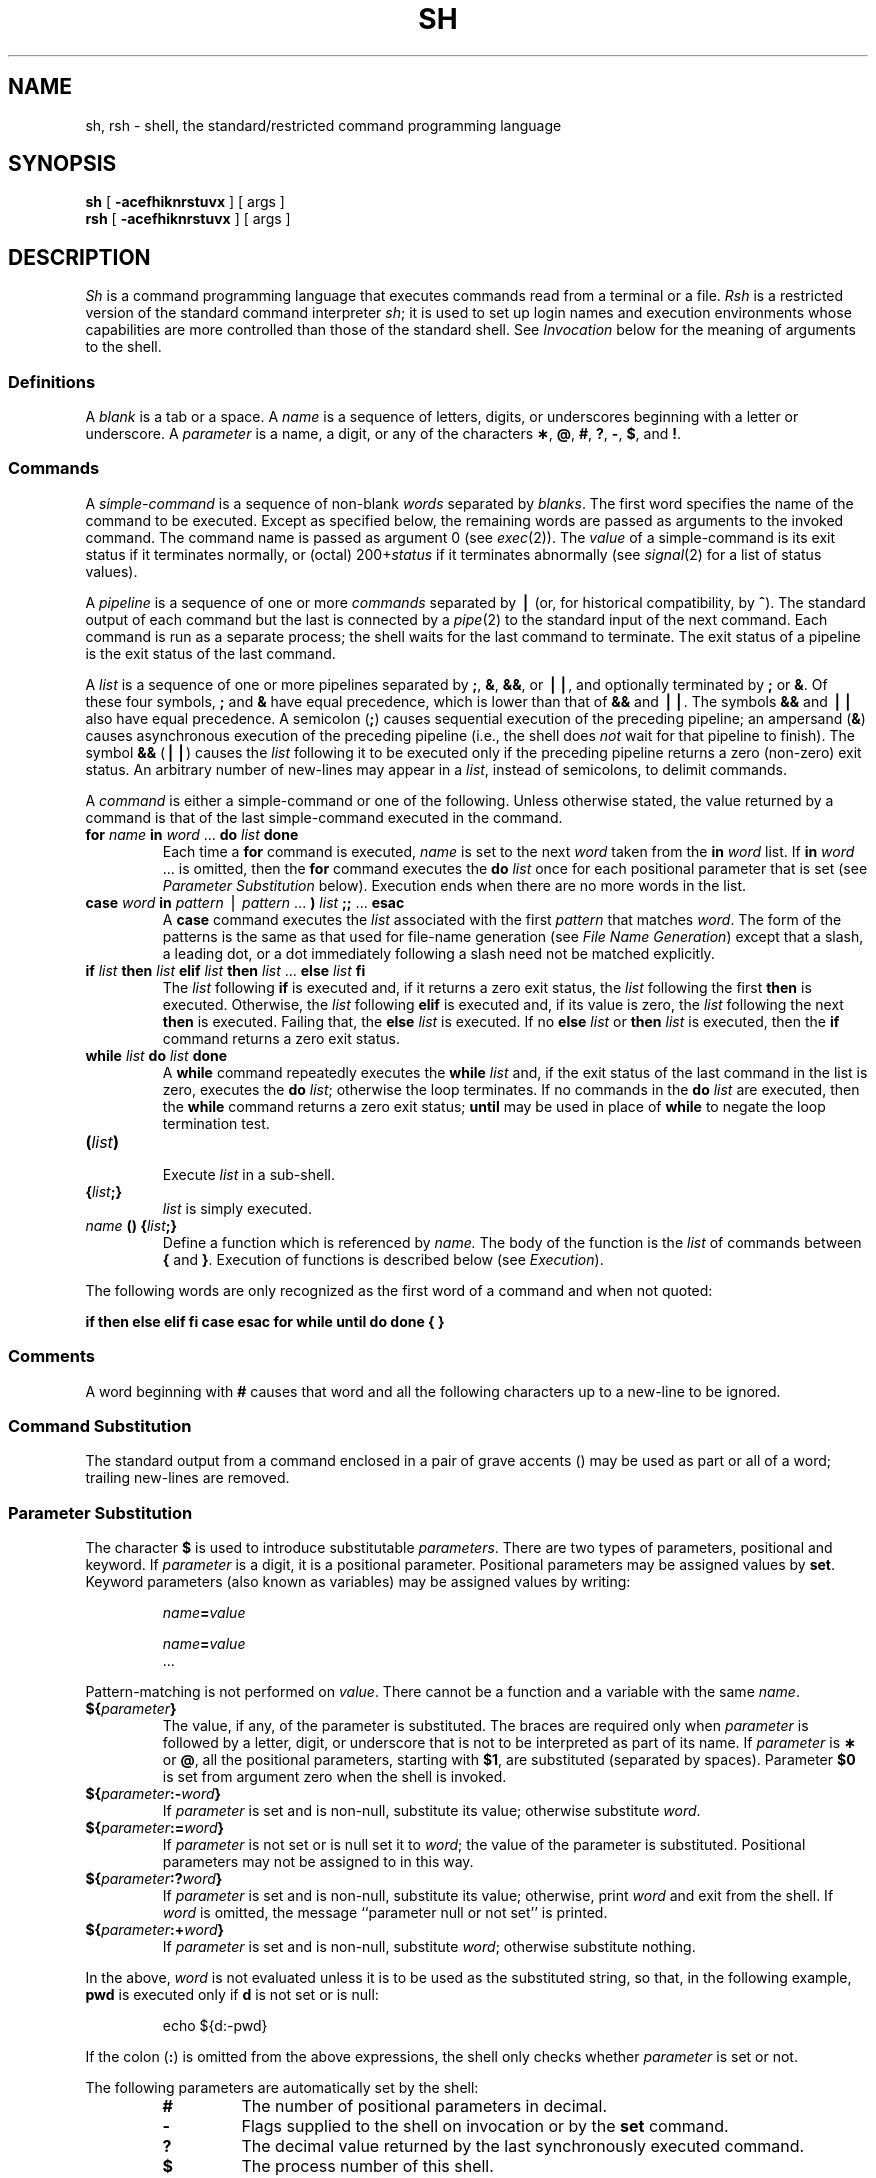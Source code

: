 .TH SH 1
.SH NAME
sh, rsh \- shell, the standard/restricted command programming language
.SH SYNOPSIS
.B sh
[
.B \-acefhiknrstuvx
] [ args ]
.br
.B rsh
[
.B \-acefhiknrstuvx
] [ args ]
.SH DESCRIPTION
.I Sh\^
is a command programming language
that executes commands read from a terminal
or a file.
.I Rsh\^
is a restricted version of the standard command interpreter
.IR sh ;
it is used to set up login names and execution environments whose
capabilities are more controlled than those of the standard shell.
See
.I Invocation\^
below
for the meaning of arguments to the shell.
.SS Definitions
A
.I blank\^
is a tab or a space.
A
.I name\^
is a sequence of letters, digits, or underscores beginning with a letter
or underscore.
A
.I parameter\^
is a name, a digit, or any of the characters
.BR \(** ,
.BR @ ,
.BR # ,
.BR ? ,
.BR \- ,
.BR $ ,
and
.BR !\\^ .
.SS Commands
A
.I simple-command\^
is a sequence of non-blank
.I words\^
separated by
.IR blanks\^ .
The first word specifies the name of the command to
be executed.
Except as specified below,
the remaining words are passed as arguments
to the invoked command.
The command name is passed as argument 0
(see
.IR exec (2)).
The
.I value\^
of a simple-command is its exit status
if it terminates normally, or (octal) 200+\f2status\^\fP if
it terminates abnormally (see
.IR signal (2)
for a list of
status values).
.PP
A
.I pipeline\^
is a sequence of one or more
.I commands\^
separated by
.B \(bv
(or, for historical compatibility, by
.BR ^ ).
The standard output of each command but the last
is connected by a
.IR pipe (2)
to the standard input of the next command.
Each command is run as a separate process;
the shell waits for the last command to terminate.
The exit status of a pipeline is the exit status of the last command.
.PP
A
.I list\^
is a sequence of one or more
pipelines
separated by
.BR ; ,
.BR & ,
.BR && ,
or
.BR \(bv\|\(bv ,
and optionally terminated by
.B ;
or
.BR & .
Of these four symbols,
.B ;
and
.B &
have equal precedence,
which is lower than that of
.B &&
and
.BR \(bv\|\(bv .
The symbols
.B &&
and
.B \(bv\|\(bv
also have equal precedence.
A semicolon
.RB ( ; )
causes sequential execution of the preceding pipeline; an ampersand
.RB ( & )
causes asynchronous execution of the preceding pipeline (i.e., the shell does
.I not\^
wait for that pipeline to finish).
The symbol
.B &&
.RB (\| \(bv\|\(bv \^)
causes the
.I list\^
following it to be executed only if the preceding
pipeline
returns a zero (non-zero) exit status.
An arbitrary number of new-lines may appear in a
.IR list ,
instead of semicolons,
to delimit commands.
.PP
A
.I command\^
is either a simple-command
or one of the following.
Unless otherwise stated,
the value returned by a command is that of the
last simple-command executed in the command.
.PP
.PD 0
.TP
\f3for\fP \f2name\^\fP \*(OK \f3in\fP \f2word\^\fP .\|.\|. \*(CK \f3do\fP \f2list\^\fP \f3done\fP
Each time a
.B for
command is executed,
.I name\^
is set to the next
.I word\^
taken from the
.B in
.I word\^
list.
If
.BI in " word\^"
\&.\|.\|.
is omitted, then
the
.B for
command executes the \f3do\fP \f2list\^\fP once for each positional parameter
that is set
(see
.I "Parameter Substitution\^"
below).
Execution ends when there are no more words in the list.
.TP
\f3case\fP \f2word\^\fP \f3in\fP \*(OK \f2pattern\^\fP \*(OK \(bv \
\f2pattern\^\fP \*(CK .\|.\|. \f3)\fP \f2list\^\fP \f3;;\fP \*(CK .\|.\|. \f3esac\fP
A
.B case
command executes the
.I list\^
associated with the first
.I pattern\^
that matches
.IR word .
The form of the patterns is
the same as that used for
file-name generation (see 
.IR "File Name Generation\^" )
except that a slash, a leading dot, or a dot immediately
following a slash need not be matched explicitly.
.TP
\f3if\fP \f2list\^\fP \f3then\fP \f2list\^\fP \*(OK \
\f3elif\fP \f2list\^\fP \f3then\fP \f2list\^\fP \*(CK .\|.\|. \
\*(OK \f3else\fP \f2list\^\fP \*(CK \f3f\&i\fP
The
.I list\^
following \f3if\fP is executed and,
if it
returns a zero exit status, the
.I list\^
following
the first
.B then
is executed.
Otherwise, the
.I list\^
following \f3elif\fP
is executed and, if its value is zero,
the
.I list\^
following
the next
.B then
is executed.
Failing that, the
.B else
.I list\^
is executed.
If no
.B else
.I list\^
or
.B then
.I list\^
is executed, then the
.B if
command returns a zero exit status.
.TP
\f3while\fP \f2list\^\fP \f3do\fP \f2list\^\fP \f3done\fP
A
.B while
command repeatedly executes the
.B while
.I list\^
and, if the exit status of the last command in the list is zero, executes
the
.B do
.IR list ;
otherwise the loop terminates.
If no commands in the
.B do
.I list\^
are executed, then the
.B while
command returns a zero exit status;
.B until
may be used in place of
.B while
to negate
the loop termination test.
.TP
\f3(\fP\f2list\^\fP\f3)\fP
.br
Execute
.I list\^
in a sub-shell.
.TP
\f3{\fP\f2list\^\fP\f3;}\fP
.br
.I list\^
is simply executed.
.TP
\f2name\^\fP \f3() {\fP\f2list\^\fP\f3;}\fP
Define a function
which is referenced by
.I name\^.
The body of the function
is the
.I list\^
of commands between
.BR { " and " } "."
Execution of functions is described below (see
.IR Execution\^ ).
.PD
.PP
The following words
are only recognized as the first word of a command and when not quoted:
.if t .RS
.PP
.B
.if n if then else elif fi case esac for while until do done { }
.if t if  then  else  elif  f\&i  case  esac  for  while  until  do  done  {  }
.if t .RE
.SS Comments
A word beginning with
.B #
causes that word and all the following characters up to a new-line
to be ignored.
.SS Command Substitution
The standard output from a command enclosed in
a pair of grave accents (\^\f3\*`\^\*`\fP\^) may be used as part or all
of a word;
trailing new-lines are removed.
.SS Parameter Substitution
The character
.B $
is used to introduce substitutable 
.IR parameters\^ .
There are two types of parameters,
positional and keyword.
If
.I parameter\^
is a digit, it is a positional parameter.
Positional parameters may be assigned values by
.BR set .
Keyword parameters (also known as variables)
may be assigned values by writing:
.RS
.PP
.IB name = value\^
\*(OK
.IB name = value\^
\*(CK .\|.\|.
.RE
.PP
Pattern-matching is not performed on
.IR value .
There cannot be a function and a variable with the same
.IR name\^  .
.PP
.PD 0
.TP
\f3${\fP\f2parameter\^\fP\f3}\fP
The value, if any, of the parameter is substituted.
The braces are required only when
.I parameter\^
is followed by a letter, digit, or underscore
that is not to be interpreted as part of its name.
If
.I parameter\^
is
.B \(**
or
.BR @ ,
all the positional
parameters, starting with
.BR $1 ,
are substituted
(separated by spaces).
Parameter
.B $0
is set from argument zero when the shell
is invoked.
.TP
\f3${\fP\f2parameter\^\fP\f3:\-\fP\f2word\^\fP\f3}\fP
If
.I parameter\^
is set and is non-null, substitute its value;
otherwise substitute
.IR word .
.TP
\f3${\fP\f2parameter\^\fP\f3:=\fP\f2word\^\fP\f3}\fP
If
.I parameter\^
is not set or is null
set it to
.IR word ;
the value of the parameter is substituted.
Positional parameters may not be assigned to
in this way.
.TP
\f3${\fP\f2parameter\^\fP\f3:?\fP\f2word\^\fP\f3}\fP
If
.I parameter\^
is set and is non-null, substitute its value;
otherwise, print
.I word\^
and exit from the shell.
If
.I word\^
is omitted, the message
``parameter null or not set''
is printed.
.TP
\f3${\fP\f2parameter\^\fP\f3:+\fP\f2word\^\fP\f3}\fP
If
.I parameter\^
is set and is non-null, substitute
.IR word ;
otherwise substitute nothing.
.PD
.PP
In the above,
.I word\^
is not evaluated unless it is
to be used as the substituted string,
so that, in the following example,
.B pwd
is executed only if
.B d
is not set or is null:
.RS
.PP
echo \|${d:\-\^\*`\^pwd\^\*`\^}
.RE
.PP
If the colon
.RB ( : )
is omitted from the above expressions, the
shell only checks whether 
.I parameter\^
is set or not.
.PP
The following
parameters
are automatically set by the shell:
.RS
.PD 0
.TP
.B #
The number of positional parameters in decimal.
.TP
.B \-
Flags supplied to the shell on invocation or by
the
.B set
command.
.TP
.B ?
The decimal value returned by the last synchronously executed command.
.TP
.B $
The process number of this shell.
.TP
.B !
The process number of the last background command invoked.
.PD
.RE
.PP
The following
parameters
are used by the shell:
.RS
.PD 0
.TP
.B
.SM HOME
The default argument (home directory) for the
.I cd\^
command.
.TP
.B
.SM PATH
The search path for commands (see
.I Execution\^
below).
The user may not change
.B \s-1PATH\s+1
if executing under
.IR rsh .
.TP
.B
.SM CDPATH
The search path for the
.I cd
command.
.TP
.B
.SM MAIL
If this parameter is set to the name of a mail file
.I and\^
the 
.B \s-1MAILPATH\s+1
parameter is not set, the shell informs the user of the arrival of mail 
in the specified file.
.TP
.B
.SM MAILCHECK
This parameter specifies how often 
(in seconds) the shell
will check for the arrival of mail in the files specified by the
.B \s-1MAILPATH\s+1
or
.B \s-1MAIL\s+1
parameters.
The default value is 600 seconds (10 minutes).
If set to 0, the shell will check before each prompt.
.TP
.B
.SM MAILPATH
A colon 
.RB ( : )
separated list of file names.
If this parameter is set, the shell informs the user of the arrival of mail
in any of the specified files. 
Each file name can be followed by 
.B %
and a message that will be printed when the 
modification time changes.
The default message is
.IR "you have mail\^" .
.TP
.SM
.B PS1
Primary prompt string, by default
.RB `` "$ \|" ''.
.TP
.SM
.B PS2
Secondary prompt string, by default
.RB `` "> \|" ''.
.TP
.SM
.B IFS
Internal field separators,
normally
.BR space ,
.BR tab ,
and
.BR new-line .
.TP
.B
.SM SHACCT
If this parameter is set to the name of a file writable by the user, 
the shell will write an accounting record in the file for each shell
procedure executed.
Accounting routines such as
.IR acctcom\^ (1)
and
.IR acctcms\^ (1M)
can be used to analyze the data collected.
.bp
.TP
.B
.SM SHELL
When the shell is invoked, it scans the environment (see
.I Environment
below) for this name.
If it is found and there is an 'r' in the file name part of its value, the
shell becomes a restricted shell.
.PD
.RE
.PP
The shell gives default values to
\f3\s-1PATH\s+1\fP, \f3\s-1PS1\s+1\fP, \f3\s-1PS2\s+1\fP, \f3\s-1MAILCHECK\s+1\fP and \f3\s-1IFS\s+1\fP.
.SM
.B HOME
and
.SM
.B MAIL
are set by
.IR login (1).
.SS Blank Interpretation
After parameter and command substitution,
the results of substitution are scanned for internal field separator
characters (those found in
.BR \s-1IFS\s+1 )
and split into distinct arguments where such characters are found.
Explicit null arguments (\^\f3"\^"\fP or \f3\*'\^\*'\fP\^) are retained.
Implicit null arguments
(those resulting from
.I parameters\^
that have no values) are removed.
.SS File Name Generation
Following substitution, each command
.I word\^
is scanned for
the characters
.BR \(** ,
.BR ? ,
and
.BR \*(OK .
If one of these characters appears
the word is regarded as a
.IR pattern .
The word is replaced with alphabetically sorted file names that match the pattern.
If no file name is found that matches the pattern,
the word is left unchanged.
The character
.B .
at the start of a file name
or immediately following a
.BR / ,
as well as the character
.B /
itself,
must be matched explicitly.
.PP
.PD 0
.RS
.TP
.B \(**
Matches any string, including the null string.
.TP
.B ?
Matches any single character.
.TP
.BR \*(OK .\|.\|.\^ \*(CK
Matches any one of the enclosed characters.
A pair of characters separated by
.B \-
matches any
character lexically between the pair, inclusive.
If the first character following the opening 
\`\`\*(OK\'\'
is a
.B "``!''"
any character not enclosed is matched.
.PD
.RE
.SS Quoting
The following characters have a special meaning to the shell
and cause termination of a word unless quoted:
.RS
.PP
\f3;  &  (  )  \(bv  ^  <  >  new-line  space  tab\fP
.RE
.PP
A character may be
.I quoted\^
(i.e., made to stand for itself)
by preceding
it with a
.BR \e .
The pair
.B \enew-line
is ignored.
All characters enclosed between a pair of single quote marks (\^\f3\*'\^\*'\fP\^),
except a single quote,
are quoted.
Inside double quote marks
(\f3"\^"\fP),
parameter and command substitution occurs and
.B \e
quotes the characters
.BR \e ,
.BR \*` ,
\f3"\fP,
and
.BR $ .
.B
"$\(**"
is equivalent to
\f3"$1 \|$2\fP \|.\|.\|.\f3"\fP,
whereas
.B
"$@"
is equivalent to
.B
"$1"\|
.B
"$2"\|
\&.\|.\|.\|.
.SS Prompting
When used interactively,
the shell prompts with the value of
.SM
.B PS1
before reading a command.
If at any time a new-line is typed and further input is needed
to complete a command, the secondary prompt
(i.e., the value of
.BR \s-1PS2\s+1 )
is issued.
.SS Input/Output
Before a command is executed, its input and output
may be redirected using a special notation interpreted by the shell.
The following may appear anywhere in a simple-command
or may precede or follow a
.I command\^
and are
.I not\^
passed on to the invoked command;
substitution occurs before
.I word\^
or
.I digit\^
is used:
.PP
.PD 0
.TP 14
.B <word
Use file
.I word\^
as standard input (file descriptor 0).
.TP
.B >word
Use file
.I word\^
as standard output (file descriptor 1).
If the file does not exist it is created;
otherwise, it is truncated to zero length.
.TP
.B >\&>\&word
Use file
.I word\^
as standard output.
If the file exists output is appended to it (by first seeking to the end-of-file);
otherwise, the file is created.
.TP
\f3<\h@-.3m@<\fP\*(OK\f3\-\fP\*(CK\f3word\fP
The shell input is read up to a line that is the same as
.IR word ,
or to an end-of-file.
The resulting document becomes
the standard input.
If any character of
.I word\^
is quoted, no interpretation
is placed upon the characters of the document;
otherwise, parameter and command substitution occurs,
(unescaped)
.B \enew-line
is ignored,
and
.B \e
must be used to quote the characters
.BR \e ,
.BR $ ,
.BR \*` ,
and the first character of
.IR word .
If
.B \-
is appended to
.BR <\h@-.3m@< ,
all leading tabs are stripped from
.I word\^
and from the document.
.TP
.B <\h@-.1m@&digit
Use the file associated with file descriptor
.I digit\^
as standard input.
Similarly for the standard output using 
.BR >\h@-.1m@&digit .
.TP
.B <\h@-.1m@&\h@-.1m@\-
The standard input is closed.
Similarly for the standard output using
.BR >\h@-.1m@&\h@-.1m@\- .
.PD
.PP
If any of the above is preceded by a digit,
the
file descriptor which will be associated with the file
is that specified
by the digit
(instead of the default 0 or 1).
For example:
.RS
.PP
\&.\|.\|. \|2>&1
.RE
.PP
associates file descriptor 2 with the file currently associated with 
file descriptor 1.
.PP
The order in which redirections are specified is significant.
The shell evaluates redirections left-to-right.
For example:
.RS
.PP
\&.\|.\|. \|1>\f2xxx\^\fP 2>&1
.RE
.PP
first associates file descriptor 1 with file 
.IR xxx\^ .
It associates file descriptor 2 with the file associated with file
descriptor 1 (i.e. 
.IR xxx\^ ).
If the order of redirections were reversed, file descriptor 2 would be associated 
with the terminal (assuming file descriptor 1 had been) and file descriptor 
1 would be associated with file 
.IR xxx\^ .
.PP
If a command is followed by
.B &
the default standard input
for the command
is the empty file
.BR /dev/null .
Otherwise, the environment for the execution of a command contains the
file descriptors of the invoking shell as modified by
input/output specifications.
.PP
Redirection of output is not allowed in the restricted shell.
.SS Environment
The
.I environment\^
(see
.IR environ (5))
is a list of name-value pairs that is passed to
an executed program in the same way as a normal argument list.
The shell interacts with the environment in several ways.
On invocation, the shell scans the environment
and creates a
parameter
for each name found,
giving it the corresponding value.
If the user modifies the value of any of these
parameters
or creates new parameters,
none of these affects the environment
unless the
.B export
command is used to bind the shell's
parameter
to the environment (see also 
.BR "set -a" ).
A parameter may be removed from the environment
with the 
.BR unset command.
The environment seen by any executed command is thus composed
of any unmodified name-value pairs originally inherited by the shell,
minus any pairs removed by
.BR unset ,
plus any modifications or additions,
all of which must be noted in
.B export
commands.
.PP
The environment for any
.I simple-command\^
may be augmented by prefixing it with one or more assignments to
parameters.
Thus:
.RS
.PP
\s-1TERM\s+1=450 \|cmd 				and
.br
(export \|\s-1TERM\s+1; \|\s-1TERM\s+1=450; \|cmd)
.RE
.PP
are equivalent (as far as the execution of
.I cmd\^
is concerned).
.PP
If the
.B \-k
flag is set,
.I all\^
keyword arguments are placed in the environment,
even if they occur after the command name.
The following
first prints
.B "a=b c"
and
.BR c :
.PP
.RS
.nf
echo \|a=b \|c
set \|\-k
echo \|a=b \|c
.fi
.RE
.SS Signals
The \s-1INTERRUPT\s+1 and \s-1QUIT\s+1 signals for an invoked
command are ignored if the command is followed by
.BR & ;
otherwise signals have the values
inherited by the shell from its parent,
with the exception of signal 11
(but see also
the
.B trap
command below).
.SS Execution
Each time a command is executed, the above substitutions are
carried out.
If the command name matches one of the 
.I "Special Commands\^"
listed below, it is executed in the shell process.
If the command name does not match a
.IR "Special Command\^" ,
but matches the name of a defined function, the function is executed 
in the shell process
(note how this differs from the execution of shell procedures).
The positional parameters
.BR $1 ,
.BR $2 ,
\&.\|.\|.\|.
are set to the arguments of the function.
If the command name matches neither a
.I "Special Command\^"
nor the name of a defined function,
a new process is created and an attempt is made to
execute the command via
.IR exec (2).
.PP
The shell parameter
.B
.SM PATH
defines the search path for
the directory containing the command.
Alternative directory names are separated by
a colon
.RB ( : ).
The default path is
.B :/bin:/usr/bin
(specifying the current directory,
.BR /bin ,
and
.BR /usr/bin ,
in that order).
Note that the current directory is specified by a null path name,
which can appear immediately after the equal sign
or between the colon delimiters anywhere else in the path list.
If the command name contains a \f3/\fP the search path
is not used;
such commands will not be executed by the restricted shell.
Otherwise, each directory in the path is
searched for an executable file.
If the file has execute permission but is not an
.B a.out
file,
it is assumed to be a file containing shell commands.
A sub-shell is spawned to read it.
A parenthesized command is also executed in
a sub-shell.
.PP
The location in the search path where a command was found is remembered by the
shell
(to help avoid unnecessary
.I execs\^
later).
If the command was found in a relative directory, its location must be 
re-determined whenever the current directory changes.
The shell forgets all remembered locations whenever the
.B 
.SM PATH
variable is changed or the
.B hash -r
command is executed (see below).
.SS Special Commands
Input/output redirection is now permitted for these commands.
File descriptor 1 is the default output location.
.PP
.PD 0
.TP
.B :
No effect; the command does nothing.
A zero exit code is returned.
.br
.TP
.BI ".\| " file\^
Read and execute commands from
.I file\^
and return.
The search path
specified by
.B
.SM PATH
is used to find the directory containing
.IR file .
.TP
\f3break\fP \*(OK \f2n\^\fP \*(CK
Exit from the enclosing \f3for\fP or
.B while
loop, if any.
If
.I n\^
is specified break
.I n\^
levels.
.TP
\f3continue\fP \*(OK \f2n\^\fP \*(CK
Resume the next iteration of the enclosing
\f3for\fP or
.B while
loop.
If
.I n\^
is specified resume at the
.IR n -th
enclosing loop.
.TP
\f3cd\fP \*(OK \f2arg\^\fP \*(CK
Change the current directory to
.IR arg .
The shell
parameter
.B
.SM HOME
is the default
.IR arg .
The shell parameter
.B
.SM CDPATH
defines the search path for
the directory containing 
.IR arg .
Alternative directory names are separated by
a colon
.RB ( : ).
The default path is
.B <null>
(specifying the current directory).
Note that the current directory is specified by a null path name,
which can appear immediately after the equal sign
or between the colon delimiters anywhere else in the path list.
If 
.I arg
begins with a \f3/\fP the search path
is not used.
Otherwise, each directory in the path is
searched for
.IR arg .
The
.I cd
command may not be executed by
.IR rsh .
.br
.ne 2.1v
.TP
\f3echo\fP \*(OK \f2arg\^\fP .\|.\|. \*(CK
Echo arguments. See
.IR echo (1) 
for usage and description.
.TP
\f3eval\fP \*(OK \f2arg\^\fP .\|.\|. \*(CK
The arguments are read as input
to the shell
and the resulting command(s) executed.
.TP
\f3exec\fP \*(OK \f2arg\^\fP .\|.\|. \*(CK
The command specified by
the arguments is executed in place of this shell
without creating a new process.
Input/output arguments may appear and, if no other
arguments are given, cause the shell
input/output to be modified.
.TP
\f3exit\fP \*(OK \f2n\^\fP \*(CK
Causes a shell to exit
with the exit status specified by
.IR n .
If
.I n\^
is omitted the exit status is that of the last command executed
(an end-of-file will also cause the shell to exit.)
.TP
\f3export\fP \*(OK \f2name\^\fP .\|.\|. \*(CK
The given
.IR name s
are marked
for automatic export to the
.I environment\^
of subsequently-executed commands.
If no arguments are given, a list of all
names that are exported in this shell is printed.
Function names may 
.I not
be exported.
.TP
\f3hash\fP \*(OK \f3\-r\fP \*(CK \*(OK \fIname\^\fP .\|.\|. \*(CK
For each 
.IR name\^ ,
the location in the search path of the command specified by 
.I name\^
is determined and remembered by the shell.
The 
.B -r
option causes the shell to forget all remembered locations.
If no arguments are given, information about remembered commands is
presented.
\fIHits\fP is the number of times a command has been invoked by the shell process.
\fICost\fP is a measure of the work required to locate a
command in the search path.  There are certain situations 
which require that the stored location
of a command be recalculated.
Commands for which this will be done are indicated by an asterisk (\f3*\fR)
adjacent to the \f2hits\fR information.
\f2Cost\fR will be incremented when the recalculation is done.
.TP
\f3newgrp\fP \*(OK \f2arg\^\fP .\|.\|. \*(CK
Equivalent to
.BI "exec newgrp" " arg\^"
\&.\|.\|.\|.
See
.IR newgrp (1)
for usage and description.
.TP
\f3pwd\fP
Print the current working directory.
See
.IR pwd (1)
for usage and description.
.TP
\f3read\fP \*(OK \f2name\^\fP .\|.\|. \*(CK
One line is read from the standard input and
the first
word is assigned to the first
.IR name ,
the second word
to the second
.IR name ,
etc., with leftover words assigned to the last
.IR name .
The return code is 0 unless an end-of-file is encountered.
.TP
\f3readonly\fP \*(OK \f2name\^\fP .\|.\|. \*(CK
The given
.IR name s
are marked
.I readonly\^
and
the values of the these
.IR name s
may not be changed
by subsequent assignment.
If no arguments are given, a list
of all
.I readonly\^
names is printed.
.TP
\f3return\fP \*(OK \f2n\^\fP \*(CK
Causes a function to exit with the return value specified by
.IR n .
If
.I n 
is omitted, the return status is that of the last command executed.
.bp
.TP
\f3set\fP \*(OK \f3\-\-aefhkntuvx\fP \*(OK \f2arg\^\fP .\|.\|. \*(CK \*(CK
.RS
.TP
.B \-a
Mark variables which are modified or created for export.
.TP
.B \-e
Exit immediately if a command
exits with a non-zero exit status.
.TP
.B \-f
Disable file name generation
.TP
.B \-h
Locate and remember function commands as functions are defined 
(function commands are normally located when the function is executed).
.TP
.B \-k
All keyword arguments are placed in the environment for a command,
not just those that precede the command name.
.TP
.B \-n
Read commands but do not execute them.
.TP
.B \-t
Exit after reading and executing one command.
.TP
.B \-u
Treat unset variables as an error when substituting.
.TP
.B \-v
Print shell input lines as they are read.
.TP
.B \-x
Print commands and their arguments as they are executed.
.TP
.B \-\-
Do not change any of the flags; useful in setting
.B $1
to
.BR \- .
.PP
Using
.B \+
rather than
.B \-
causes these flags to be turned off.
These flags can also be used upon invocation of the shell.
The current set of flags may be found in
.BR $\- .
The remaining arguments are positional
parameters and are assigned, in order, to
.BR $1 ,
.BR $2 ,
\&.\|.\|.\|.
If no arguments are given the values
of all names are printed.
.RE
.TP
\f3shift\fP \*(OK \f2n\^\fP \*(CK
.br
The positional parameters from
.B $n+1
\&.\|.\|.
are renamed
.B $1
\&.\|.\|.\|.
If
.I n\^
is not given, it is assumed to be 1.
.TP
\f3test\fP
.br
Evaluate conditional expressions. See
.IR test (1)
for usage and description.
.TP
\f3times\fP
.br
Print the accumulated user and system times for processes
run from the shell.
.TP
\f3trap\fP \*(OK \f2arg\^\fP \*(CK \*(OK \f2n\^\fP \*(CK .\|.\|.
The command
.I arg\^
is to be read and executed when the shell
receives signal(s)
.IR n .
(Note that
.I arg\^
is scanned once when
the trap is set and once when the trap
is taken.)
Trap commands are executed in order of signal number.
Any attempt to set a trap on a signal that
was ignored on entry to the current shell
is ineffective.
An attempt to trap on signal 11 (memory fault) produces an error.
If
.I arg\^
is absent all trap(s)
.I n\^
are reset
to their original values.
If
.I arg\^
is the null
string this signal is ignored by the shell and by the commands
it invokes.
If
.I n\^
is 0 the command
.I arg\^
is executed
on exit from the shell.
The
.B trap
command
with no arguments prints a list
of commands associated with each signal number.
.TP
\f3type\fP \*(OK \fIname\^\fP .\|.\|. \*(CK
For each
.IR name ,
indicate how it would be interpreted if used as a command name.
.TP
\f3ulimit\fP \*(OK \f3\-fp\fP \*(CK \*(OK \f2n\^\fP \*(CK
imposes a size limit of
.I n\^
.RS
.TP
.B \-f
imposes a size limit of 
.I n
blocks on files written by child processes (files of any size may be read).
With no argument, the current limit is printed.
.TP
.B \-p
changes the pipe size to
.I n
(\s-1UNIX\s+1/\s-1RT\s+1 only).
.PP
If no option is given,
.B \-f
is assumed.
.RE
.TP
\f3umask\fP \*(OK \f2nnn\^\fP \*(CK
The user file-creation mask is set to
.I nnn\^
(see
.IR umask (2)).
If
.I nnn\^
is omitted, the current value of the mask is printed.
.bp
.TP
\f3unset\fP \*(OK \f2name\^\fP .\|.\|. \*(CK
For each 
.IR name , 
remove the corresponding variable or function.
The variables 
\f3\s-1PATH\s+1\fP, \f3\s-1PS1\s+1\fP, \f3\s-1PS2\s+1\fP, \f3\s-1MAILCHECK\s+1\fP and \f3\s-1IFS\s+1\fP
cannot be unset.
.TP
\f3wait\fP \*(OK \f2n\^\fP \*(CK
Wait for the specified process and report its termination status.
If
.I n\^
is not given all currently active child processes are waited for
and the return code is zero.
.PD
.PP
.SS Invocation
If the shell is invoked through
.IR exec (2)
and the first character of argument zero
is
.BR \- ,
commands are initially read from
.B /etc/profile
and from
.BR \s-1$HOME\s+1/.profile ,
if such files exist.
Thereafter, commands are read as described below, which
is also the case when the shell is invoked as
.BR /bin/sh .
The flags below are interpreted by the shell on invocation only; Note
that unless the 
.B \-c
or
.B \-s
flag is specified, the first argument is assumed to be the
name of a file containing commands, and the remaining
arguments are passed as positional parameters
to that command file:
.PP
.PD 0
.TP 10
.BI \-c "\| string\^"
If the
.B \-c
flag is present
commands are read from
.IR string .
.TP
.B \-s
If the
.B \-s
flag is present or if no
arguments remain
commands are read from the standard input.
Any remaining arguments specify the positional parameters.
Shell output (except for 
.IR "Special Commands\^" )
is written to file descriptor 2.
.TP
.B \-i
If the
.B \-i
flag is present or
if the shell input and output are attached to a terminal,
this shell is
.IR interactive .
In this case \s-1TERMINATE\s+1 is ignored (so that \f3kill 0\fP
does not kill an interactive shell) and \s-1INTERRUPT\s+1 is caught and ignored
(so that
.B wait
is interruptible).
In all cases, \s-1QUIT\s+1 is ignored by the shell.
.TP
.B \-r
If the
.B \-r
flag is present the shell is a restricted shell.
.PD
.PP
The remaining flags and arguments are described under the
.B set
command above.
.SS Rsh Only
.I Rsh
is used to set up login names and execution environments whose
capabilities are more controlled than those of the standard shell.
The actions of
.I rsh\^
are identical to those of
.IR sh ,
except that the following are disallowed:
.RS
.PD 0
.PP
changing directory (see
.IR cd (1)),
.br
setting the value of
.SM
.BR $PATH\*S,
.br
specifying path or
command names containing
.BR / ,
.br
redirecting output
.RB ( >
and
.BR >> ).
.PD
.RE
.PP
The restrictions above are enforced
after \f3.profile\fP is interpreted.
.PP
When a command to be executed is found to be a shell procedure,
.I rsh\^
invokes
.I sh\^
to execute it.
Thus, it is possible to provide to the end-user shell procedures 
that have access to the full power of
the standard shell,
while imposing a limited menu of commands;
this scheme assumes that the end-user does not have write and
execute permissions in the same directory.
.PP
The net effect of these rules is that the writer of the
.B .profile
has complete control over user actions,
by performing guaranteed setup actions
and leaving the user in an appropriate directory
(probably
.I not\^
the login directory).
.PP
The system administrator often sets up a directory
of commands
(i.e.,
.BR /usr/rbin )
that can be safely invoked by
.IR rsh .
Some systems also provide a restricted editor
.IR red .
.bp
.SH EXIT STATUS
Errors detected by the shell, such as syntax errors,
cause the shell
to return a non-zero exit status.
If the shell is being used non-interactively
execution of the shell file is abandoned.
Otherwise, the shell returns the exit status of
the last command executed (see also the
.B exit
command above).
.SH FILES
/etc/profile
.br
\s-1$HOME\s+1/\f3.\fPprofile
.br
/tmp/sh\(**
.br
/dev/null
.SH SEE ALSO
acctcom(1),
cd(1),
echo(1),
env(1),
login(1),
newgrp(1),
pwd(1),
test(1),
umask(1).
.br
acctcms(1M) in the
\f2\s-1UNIX\s+1 System V Administrator Reference Manual\fR.
.br
dup(2),
exec(2),
fork(2),
pipe(2),
signal(2),
ulimit(2),
umask(2),
wait(2),
a.out(4),
profile(4),
environ(5) in the
\f2\s-1UNIX\s+1 System V Programmer Reference Manual\fR.
.SH CAVEATS
.PP
If a command is executed, and a command with the same name is 
installed in a directory in the search path before the directory where the
original command was found, the shell will continue to 
.I exec\^
the original command.
Use the 
.B hash
command to correct this situation.
.PP
If you move the current directory or one above it, 
.B pwd\^
may not give the correct response.
Use the 
.B cd\^
command with a full path name
to correct this situation.
